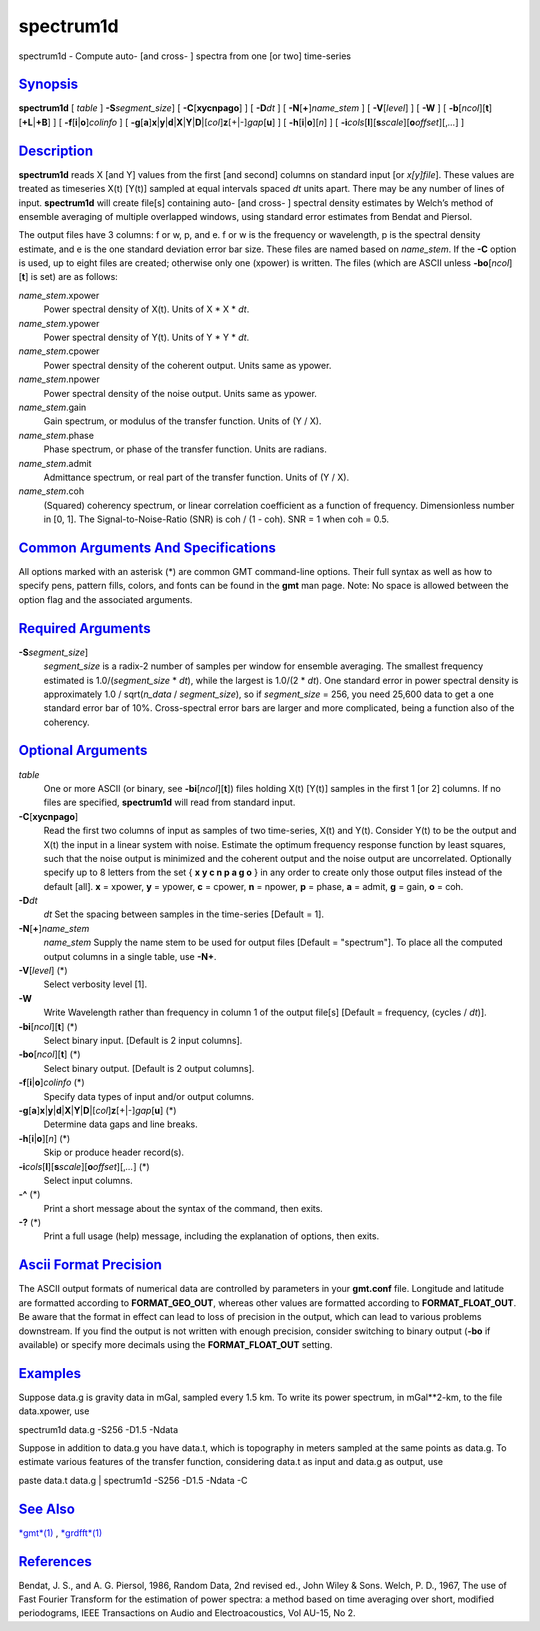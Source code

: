 **********
spectrum1d
**********


spectrum1d - Compute auto- [and cross- ] spectra from one [or two]
time-series

`Synopsis <#toc1>`_
-------------------

**spectrum1d** [ *table* ] **-S**\ *segment\_size*] [
**-C**\ [**xycnpago**\ ] ] [ **-D**\ *dt* ] [
**-N**\ [**+**\ ]\ *name\_stem* ] [ **-V**\ [*level*\ ] ] [ **-W** ] [
**-b**\ [*ncol*\ ][**t**\ ][\ **+L**\ \|\ **+B**] ] [
**-f**\ [**i**\ \|\ **o**]\ *colinfo* ] [
**-g**\ [**a**\ ]\ **x**\ \|\ **y**\ \|\ **d**\ \|\ **X**\ \|\ **Y**\ \|\ **D**\ \|[*col*\ ]\ **z**\ [+\|-]\ *gap*\ [**u**\ ]
] [ **-h**\ [**i**\ \|\ **o**][*n*\ ] ] [
**-i**\ *cols*\ [**l**\ ][\ **s**\ *scale*][\ **o**\ *offset*][,\ *...*] ]

`Description <#toc2>`_
----------------------

**spectrum1d** reads X [and Y] values from the first [and second]
columns on standard input [or *x[y]file*]. These values are treated as
timeseries X(t) [Y(t)] sampled at equal intervals spaced *dt* units
apart. There may be any number of lines of input. **spectrum1d** will
create file[s] containing auto- [and cross- ] spectral density estimates
by Welch’s method of ensemble averaging of multiple overlapped windows,
using standard error estimates from Bendat and Piersol.

The output files have 3 columns: f or w, p, and e. f or w is the
frequency or wavelength, p is the spectral density estimate, and e is
the one standard deviation error bar size. These files are named based
on *name\_stem*. If the **-C** option is used, up to eight files are
created; otherwise only one (xpower) is written. The files (which are
ASCII unless **-bo**\ [*ncol*\ ][**t**\ ] is set) are as follows:

*name\_stem*.xpower
    Power spectral density of X(t). Units of X \* X \* *dt*.
*name\_stem*.ypower
    Power spectral density of Y(t). Units of Y \* Y \* *dt*.
*name\_stem*.cpower
    Power spectral density of the coherent output. Units same as ypower.
*name\_stem*.npower
    Power spectral density of the noise output. Units same as ypower.
*name\_stem*.gain
    Gain spectrum, or modulus of the transfer function. Units of (Y / X).
*name\_stem*.phase
    Phase spectrum, or phase of the transfer function. Units are
    radians.
*name\_stem*.admit
    Admittance spectrum, or real part of the transfer function. Units of
    (Y / X).
*name\_stem*.coh
    (Squared) coherency spectrum, or linear correlation coefficient as a
    function of frequency. Dimensionless number in [0, 1]. The
    Signal-to-Noise-Ratio (SNR) is coh / (1 - coh). SNR = 1 when coh =
    0.5.

`Common Arguments And Specifications <#toc3>`_
----------------------------------------------

All options marked with an asterisk (\*) are common GMT command-line
options. Their full syntax as well as how to specify pens, pattern
fills, colors, and fonts can be found in the **gmt** man page. Note: No
space is allowed between the option flag and the associated arguments.

`Required Arguments <#toc4>`_
-----------------------------

**-S**\ *segment\_size*]
    *segment\_size* is a radix-2 number of samples per window for
    ensemble averaging. The smallest frequency estimated is
    1.0/(\ *segment\_size* \* *dt*), while the largest is 1.0/(2 \*
    *dt*). One standard error in power spectral density is approximately
    1.0 / sqrt(\ *n\_data* / *segment\_size*), so if *segment\_size* =
    256, you need 25,600 data to get a one standard error bar of 10%.
    Cross-spectral error bars are larger and more complicated, being a
    function also of the coherency.

`Optional Arguments <#toc5>`_
-----------------------------

*table*
    One or more ASCII (or binary, see **-bi**\ [*ncol*\ ][**t**\ ])
    files holding X(t) [Y(t)] samples in the first 1 [or 2] columns. If
    no files are specified, **spectrum1d** will read from standard
    input.
**-C**\ [**xycnpago**\ ]
    Read the first two columns of input as samples of two time-series,
    X(t) and Y(t). Consider Y(t) to be the output and X(t) the input in
    a linear system with noise. Estimate the optimum frequency response
    function by least squares, such that the noise output is minimized
    and the coherent output and the noise output are uncorrelated.
    Optionally specify up to 8 letters from the set { **x y c n p a g
    o** } in any order to create only those output files instead of the
    default [all]. **x** = xpower, **y** = ypower, **c** = cpower, **n**
    = npower, **p** = phase, **a** = admit, **g** = gain, **o** = coh.
**-D**\ *dt*
    *dt* Set the spacing between samples in the time-series [Default = 1].
**-N**\ [**+**\ ]\ *name\_stem*
    *name\_stem* Supply the name stem to be used for output files
    [Default = "spectrum"]. To place all the computed output columns in
    a single table, use **-N+**.
**-V**\ [*level*\ ] (\*)
    Select verbosity level [1].
**-W**
    Write Wavelength rather than frequency in column 1 of the output
    file[s] [Default = frequency, (cycles / *dt*)].
**-bi**\ [*ncol*\ ][**t**\ ] (\*)
    Select binary input. [Default is 2 input columns].
**-bo**\ [*ncol*\ ][**t**\ ] (\*)
    Select binary output. [Default is 2 output columns].
**-f**\ [**i**\ \|\ **o**]\ *colinfo* (\*)
    Specify data types of input and/or output columns.
**-g**\ [**a**\ ]\ **x**\ \|\ **y**\ \|\ **d**\ \|\ **X**\ \|\ **Y**\ \|\ **D**\ \|[*col*\ ]\ **z**\ [+\|-]\ *gap*\ [**u**\ ] (\*)
    Determine data gaps and line breaks.
**-h**\ [**i**\ \|\ **o**][*n*\ ] (\*)
    Skip or produce header record(s).
**-i**\ *cols*\ [**l**\ ][\ **s**\ *scale*][\ **o**\ *offset*][,\ *...*] (\*)
    Select input columns.
**-^** (\*)
    Print a short message about the syntax of the command, then exits.
**-?** (\*)
    Print a full usage (help) message, including the explanation of
    options, then exits.

`Ascii Format Precision <#toc6>`_
---------------------------------

The ASCII output formats of numerical data are controlled by parameters
in your **gmt.conf** file. Longitude and latitude are formatted
according to **FORMAT\_GEO\_OUT**, whereas other values are formatted
according to **FORMAT\_FLOAT\_OUT**. Be aware that the format in effect
can lead to loss of precision in the output, which can lead to various
problems downstream. If you find the output is not written with enough
precision, consider switching to binary output (**-bo** if available) or
specify more decimals using the **FORMAT\_FLOAT\_OUT** setting.

`Examples <#toc7>`_
-------------------

Suppose data.g is gravity data in mGal, sampled every 1.5 km. To write
its power spectrum, in mGal\*\*2-km, to the file data.xpower, use

spectrum1d data.g -S256 -D1.5 -Ndata

Suppose in addition to data.g you have data.t, which is topography in
meters sampled at the same points as data.g. To estimate various
features of the transfer function, considering data.t as input and
data.g as output, use

paste data.t data.g \| spectrum1d -S256 -D1.5 -Ndata -C

`See Also <#toc8>`_
-------------------

`*gmt*\ (1) <gmt.1.html>`_ , `*grdfft*\ (1) <grdfft.1.html>`_

`References <#toc9>`_
---------------------

Bendat, J. S., and A. G. Piersol, 1986, Random Data, 2nd revised ed.,
John Wiley & Sons.
Welch, P. D., 1967, The use of Fast Fourier Transform for the
estimation of power spectra: a method based on time averaging over
short, modified periodograms, IEEE Transactions on Audio and
Electroacoustics, Vol AU-15, No 2.

